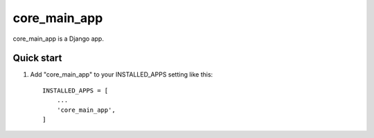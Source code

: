=====
core_main_app
=====

core_main_app is a Django app.

Quick start
-----------

1. Add "core_main_app" to your INSTALLED_APPS setting like this::

    INSTALLED_APPS = [
        ...
        'core_main_app',
    ]

